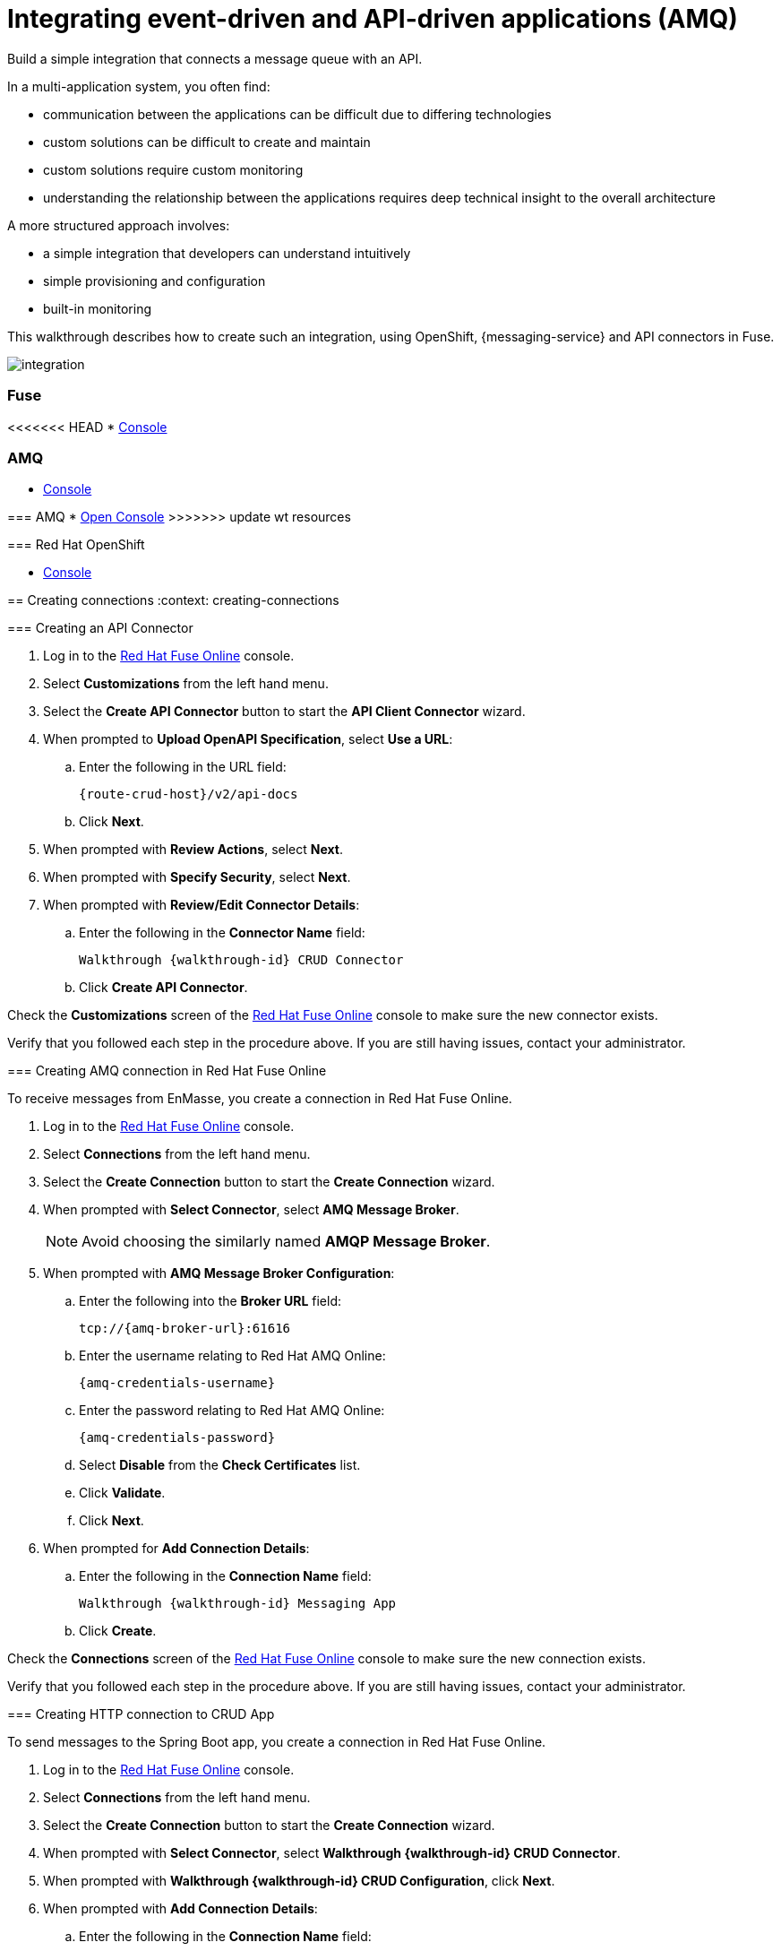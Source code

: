 // tag::master-1[]
:walkthrough: Integrating event-driven and API-driven applications (AMQ)
:fuse-version: 7.2


// The ID is used as an anchor for linking to the module. Avoid changing it after the module has been published to ensure existing links are not broken.
[id='integrating-eventdriven-and-apidriven-applications']
// If the assembly is reused in other assemblies in a guide, include {context} in the ID: [id='a-collection-of-modules-{context}'].

// Book Title
= {walkthrough}


//If the assembly covers a task, start the title with a verb in the gerund form, such as Creating or Configuring.
:context: integrating-eventdriven-and-apidriven-applications
// The `context` attribute enables module reuse. Every module's ID includes {context}, which ensures that the module has a unique ID even if it is reused multiple times in a guide.

//include::master-1-intro.adoc[ ]

// word count range that fits best is 15-22, with 20 really being the sweet spot. Character count for that space would be 100-125
Build a simple integration that connects a message queue with an API.

In a multi-application system, you often find:

* communication between the applications can be difficult due to differing technologies
* custom solutions can be difficult to create and maintain
* custom solutions require custom monitoring
* understanding the relationship between the applications requires deep technical insight to the overall architecture

A more structured approach involves:

* a simple integration that developers can understand intuitively
* simple provisioning and configuration
* built-in monitoring

This walkthrough describes how  to create such an integration, using OpenShift, {messaging-service} and API connectors in Fuse.

++++
<img src="/images/wt1.png" class="img-responsive" alt="integration">
++++

// end::master-1[]


[type=walkthroughResource]
=== Fuse

<<<<<<< HEAD
* link:{fuse-url}[Console]

[type=walkthroughResource]
=== AMQ

* link:{amq-url}[Console]
=======
[type=walkthroughResource]
=== AMQ
* link:{amq-url}[Open Console]
>>>>>>> update wt resources

[type=walkthroughResource]
=== Red Hat OpenShift

* link:{openshift-host}/console[Console]


:sectnums:
[time=5]
[id='integrating-eventdriven-and-apidriven-applications']
[id='creating-connections']
== Creating connections
:context: creating-connections

// tag::creating-api-connector[]


[id='creating-api-connector_{context}']
[.integr8ly-docs-header]
=== Creating an API Connector 

. Log in to the link:{fuse-url}[Red Hat Fuse Online, window="_blank"] console.

. Select *Customizations* from the left hand menu.

. Select the *Create API Connector* button to start the *API Client Connector* wizard.

. When prompted to *Upload OpenAPI Specification*, select *Use a URL*:
.. Enter the following in the URL field:
+
[subs="attributes+"]
---- 
{route-crud-host}/v2/api-docs
----

.. Click *Next*.

. When prompted with *Review Actions*, select *Next*.

. When prompted with *Specify Security*, select *Next*.

. When prompted with *Review/Edit Connector Details*:
.. Enter the following in the *Connector Name* field:
+
[subs="attributes+"]
----  
Walkthrough {walkthrough-id} CRUD Connector
----

.. Click *Create API Connector*.

[type=verification]
Check the *Customizations* screen of the link:{fuse-url}[Red Hat Fuse Online, window="_blank"] console to make sure the new connector exists.

[type=verificationFail]
Verify that you followed each step in the procedure above.  If you are still having issues, contact your administrator.

// end::creating-api-connector[]

// tag::creating-amq-connection-in-fuse[]

// Module included in the following assemblies:
//
// <List assemblies here, each on a new line>

[id='creating-amq-connection-in-fuse_{context}']
[.integr8ly-docs-header]
=== Creating AMQ connection in Red Hat Fuse Online

To receive messages from EnMasse, you create a connection in Red Hat Fuse Online.


:fuse-url: https://eval.apps.city.openshiftworkshop.com/
:openshift-url: https://master.city.openshiftworkshop.com/console/project/eval/overview
:enmasse: Red Hat AMQ Online

. Log in to the link:{fuse-url}[Red Hat Fuse Online, window="_blank"] console.

. Select *Connections* from the left hand menu.

. Select the *Create Connection* button to start the *Create Connection* wizard.

. When prompted with *Select Connector*, select *AMQ Message Broker*.
+
NOTE: Avoid choosing the similarly named *AMQP Message Broker*.

. When prompted with *AMQ Message Broker Configuration*:
.. Enter the following into the *Broker URL* field:
+
[subs="attributes+"]
----  
tcp://{amq-broker-url}:61616
----

.. Enter the username relating to {enmasse}:
+
[subs="attributes+"]
----  
{amq-credentials-username}
----

.. Enter the password relating to {enmasse}:
+
[subs="attributes+"]
----
{amq-credentials-password}
----

.. Select *Disable* from the *Check Certificates* list.
.. Click *Validate*.
.. Click *Next*.

. When prompted for *Add Connection Details*:
.. Enter the following in the *Connection Name* field:
+
[subs="attributes+"]
----  
Walkthrough {walkthrough-id} Messaging App
----
.. Click *Create*.


[type=verification]
Check the *Connections* screen of the link:{fuse-url}[Red Hat Fuse Online, window="_blank"] console to make sure the new connection exists.


[type=verificationFail]
Verify that you followed each step in the procedure above.  If you are still having issues, contact your administrator.


// end::creating-amqp-connection-in-fuse[]


// tag::creating-http-connection[]

[id='creating-http-connection-in-fuse_{context}']
[.integr8ly-docs-header]
=== Creating HTTP connection to CRUD App

To send messages to the Spring Boot app, you create a connection in Red Hat Fuse Online.


. Log in to the link:{fuse-url}[Red Hat Fuse Online, window="_blank"] console.

. Select *Connections* from the left hand menu.

. Select the *Create Connection* button to start the *Create Connection* wizard.

. When prompted with *Select Connector*, select *Walkthrough {walkthrough-id} CRUD Connector*.

. When prompted with *Walkthrough {walkthrough-id} CRUD Configuration*, click *Next*.

. When prompted with *Add Connection Details*:
.. Enter the following in the *Connection Name* field:
+
[subs="attributes+"]
----  
Walkthrough {walkthrough-id} CRUD App
----
.. Click *Create*.


[type=verification]
Check the *Connections* screen of the link:{fuse-url}[Red Hat Fuse Online, window="_blank"] console to make sure the new connection exists.

[type=verificationFail]
Verify that you followed each step in the procedure above.  If you are still having issues, contact your administrator.


// end::creating-http-connection[]
:sectnums!:

[type=taskResource]
=== Task Resources

* link:https://developers.redhat.com/products/fuse/connectors/[Fuse connectors]


:sectnums:

[time=5]
[id='creating-an-integration']
== Creating an integration
:context: creating-an-integration


[.integr8ly-docs-header]
=== Creating an integration


// end::task-creating-fuse-integration[]


To use the Fuse connections, you create an integration in Red Hat Fuse Online.

. Select *Integrations* from the left hand menu.

. Select the *Create Integration* button to start the *Create Integration* wizard.

. Choose *Walkthrough {walkthrough-id} Messaging App* as the *Start Connection*.

. When prompted to *Choose an Action*, select *Subscribe for messages*.

. When prompted for a *Destination Name*, enter:
+
[subs="attributes+"]
---- 
work-queue/requests
----

. Choose *Queue* as the *Destination Type* and click *Next*.

. When prompted to *Specify Output Data Type*:
.. Select *JSON Schema* as the type.
.. Enter the following in the *Definition* field:
+
[subs="attributes+"]
----
{
	"$schema": "http://json-schema.org/draft-04/schema#",
	"type": "object",
	"properties": {
		"type": {
			"type": "string"
		}
	}
}
----
.. Click *Done*.

. Choose *Walkthrough {walkthrough-id} CRUD App* as the *Finish Connection*.

. When prompted to *Choose an Action*, select *Create a fruit*.

. When prompted to *Add to Integration*, select *Add a Step*.

. Select *Data Mapper* to map source and target fields in the corresponding JSON schemas:
.. Click and drag *type* from the *Source* column to *body/name* in the *Target* column.
.. Click *Done* to navigate back to the Integration screen.

. Click *Publish*.
. When prompted, enter a name, for example:
+
[subs="attributes+"]
----  
Walkthrough {walkthrough-id}
----

[type=verification]
Check the *Integrations* screen of the link:{fuse-url}[Red Hat Fuse Online, window="_blank"] console to make sure the new connection exists.

[type=verificationFail]
Verify that you followed each step in the procedure above.  If you are still having issues, contact your administrator.
// end::task-creating-fuse-integration[]

:sectnums!:

// Task resources go here

:sectnums:


[time=5]
[id='using-the-application-integration']
== Using the application integration
:context: using-the-application-integration

// tag::task-using-integration[]
[id='using-integration_{context}']
[.integr8ly-docs-header]
=== Using the application integration

After setting up the integration between the Node.js and Spring Boot applications, we can use the integration to create a new fruit for the grocery inventory application.

:node-url: http://frontend-node-app.apps.city.openshiftworkshop.com/
:spring-url: http://spring-boot-rest-http-crud-spring-app.apps.city.openshiftworkshop.com/
:fuse-url: https://eval.apps.city.openshiftworkshop.com/

. Navigate to the link:{route-frontend-host}[Node.js app, window="_blank"].

. Enter a value for *Fruit*, for example:
+
----  
Pineapple
----

. Click *Send Request*.

. Navigate to the link:{route-crud-host}[Spring Boot app, window="_blank"].

. Check that the entry from the Node.js app is displayed.


[type=verification]
****
View the activity log:

. Log in to the link:{fuse-url}[Red Hat Fuse Online, window="_blank"] console.
. Select *Integrations* from the left hand menu.
. Select your integration.
. Select the *Activity* tab.
. Expand the log entry to display the steps performed.
****

[type=verificationFail]
Verify that you followed each step in the procedure above.  If you are still having issues, contact your administrator.


// end::task-using-integration[]

